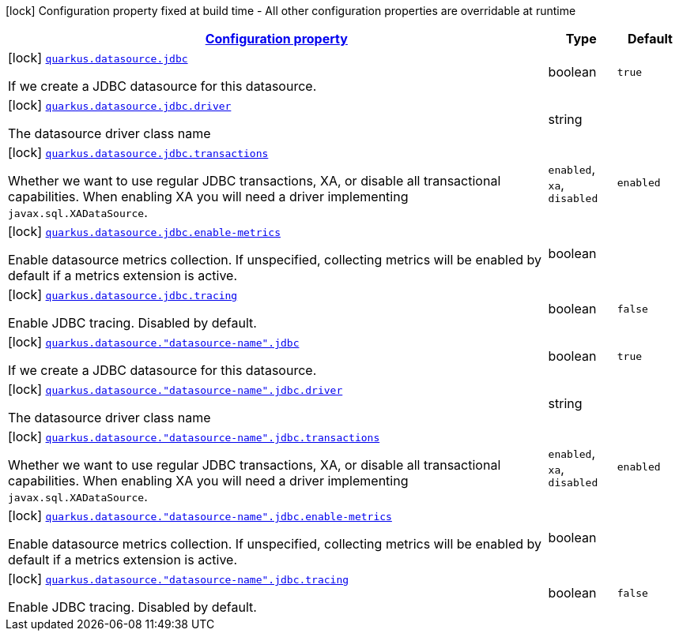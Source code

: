 
:summaryTableId: quarkus-agroal-config-group-data-source-jdbc-build-time-config
[.configuration-legend]
icon:lock[title=Fixed at build time] Configuration property fixed at build time - All other configuration properties are overridable at runtime
[.configuration-reference, cols="80,.^10,.^10"]
|===

h|[[quarkus-agroal-config-group-data-source-jdbc-build-time-config_configuration]]link:#quarkus-agroal-config-group-data-source-jdbc-build-time-config_configuration[Configuration property]

h|Type
h|Default

a|icon:lock[title=Fixed at build time] [[quarkus-agroal-config-group-data-source-jdbc-build-time-config_quarkus.datasource.jdbc]]`link:#quarkus-agroal-config-group-data-source-jdbc-build-time-config_quarkus.datasource.jdbc[quarkus.datasource.jdbc]`

[.description]
--
If we create a JDBC datasource for this datasource.
--|boolean 
|`true`


a|icon:lock[title=Fixed at build time] [[quarkus-agroal-config-group-data-source-jdbc-build-time-config_quarkus.datasource.jdbc.driver]]`link:#quarkus-agroal-config-group-data-source-jdbc-build-time-config_quarkus.datasource.jdbc.driver[quarkus.datasource.jdbc.driver]`

[.description]
--
The datasource driver class name
--|string 
|


a|icon:lock[title=Fixed at build time] [[quarkus-agroal-config-group-data-source-jdbc-build-time-config_quarkus.datasource.jdbc.transactions]]`link:#quarkus-agroal-config-group-data-source-jdbc-build-time-config_quarkus.datasource.jdbc.transactions[quarkus.datasource.jdbc.transactions]`

[.description]
--
Whether we want to use regular JDBC transactions, XA, or disable all transactional capabilities. 
 When enabling XA you will need a driver implementing `javax.sql.XADataSource`.
-- a|
`enabled`, `xa`, `disabled` 
|`enabled`


a|icon:lock[title=Fixed at build time] [[quarkus-agroal-config-group-data-source-jdbc-build-time-config_quarkus.datasource.jdbc.enable-metrics]]`link:#quarkus-agroal-config-group-data-source-jdbc-build-time-config_quarkus.datasource.jdbc.enable-metrics[quarkus.datasource.jdbc.enable-metrics]`

[.description]
--
Enable datasource metrics collection. If unspecified, collecting metrics will be enabled by default if a metrics extension is active.
--|boolean 
|


a|icon:lock[title=Fixed at build time] [[quarkus-agroal-config-group-data-source-jdbc-build-time-config_quarkus.datasource.jdbc.tracing]]`link:#quarkus-agroal-config-group-data-source-jdbc-build-time-config_quarkus.datasource.jdbc.tracing[quarkus.datasource.jdbc.tracing]`

[.description]
--
Enable JDBC tracing. Disabled by default.
--|boolean 
|`false`


a|icon:lock[title=Fixed at build time] [[quarkus-agroal-config-group-data-source-jdbc-build-time-config_quarkus.datasource.-datasource-name-.jdbc]]`link:#quarkus-agroal-config-group-data-source-jdbc-build-time-config_quarkus.datasource.-datasource-name-.jdbc[quarkus.datasource."datasource-name".jdbc]`

[.description]
--
If we create a JDBC datasource for this datasource.
--|boolean 
|`true`


a|icon:lock[title=Fixed at build time] [[quarkus-agroal-config-group-data-source-jdbc-build-time-config_quarkus.datasource.-datasource-name-.jdbc.driver]]`link:#quarkus-agroal-config-group-data-source-jdbc-build-time-config_quarkus.datasource.-datasource-name-.jdbc.driver[quarkus.datasource."datasource-name".jdbc.driver]`

[.description]
--
The datasource driver class name
--|string 
|


a|icon:lock[title=Fixed at build time] [[quarkus-agroal-config-group-data-source-jdbc-build-time-config_quarkus.datasource.-datasource-name-.jdbc.transactions]]`link:#quarkus-agroal-config-group-data-source-jdbc-build-time-config_quarkus.datasource.-datasource-name-.jdbc.transactions[quarkus.datasource."datasource-name".jdbc.transactions]`

[.description]
--
Whether we want to use regular JDBC transactions, XA, or disable all transactional capabilities. 
 When enabling XA you will need a driver implementing `javax.sql.XADataSource`.
-- a|
`enabled`, `xa`, `disabled` 
|`enabled`


a|icon:lock[title=Fixed at build time] [[quarkus-agroal-config-group-data-source-jdbc-build-time-config_quarkus.datasource.-datasource-name-.jdbc.enable-metrics]]`link:#quarkus-agroal-config-group-data-source-jdbc-build-time-config_quarkus.datasource.-datasource-name-.jdbc.enable-metrics[quarkus.datasource."datasource-name".jdbc.enable-metrics]`

[.description]
--
Enable datasource metrics collection. If unspecified, collecting metrics will be enabled by default if a metrics extension is active.
--|boolean 
|


a|icon:lock[title=Fixed at build time] [[quarkus-agroal-config-group-data-source-jdbc-build-time-config_quarkus.datasource.-datasource-name-.jdbc.tracing]]`link:#quarkus-agroal-config-group-data-source-jdbc-build-time-config_quarkus.datasource.-datasource-name-.jdbc.tracing[quarkus.datasource."datasource-name".jdbc.tracing]`

[.description]
--
Enable JDBC tracing. Disabled by default.
--|boolean 
|`false`

|===